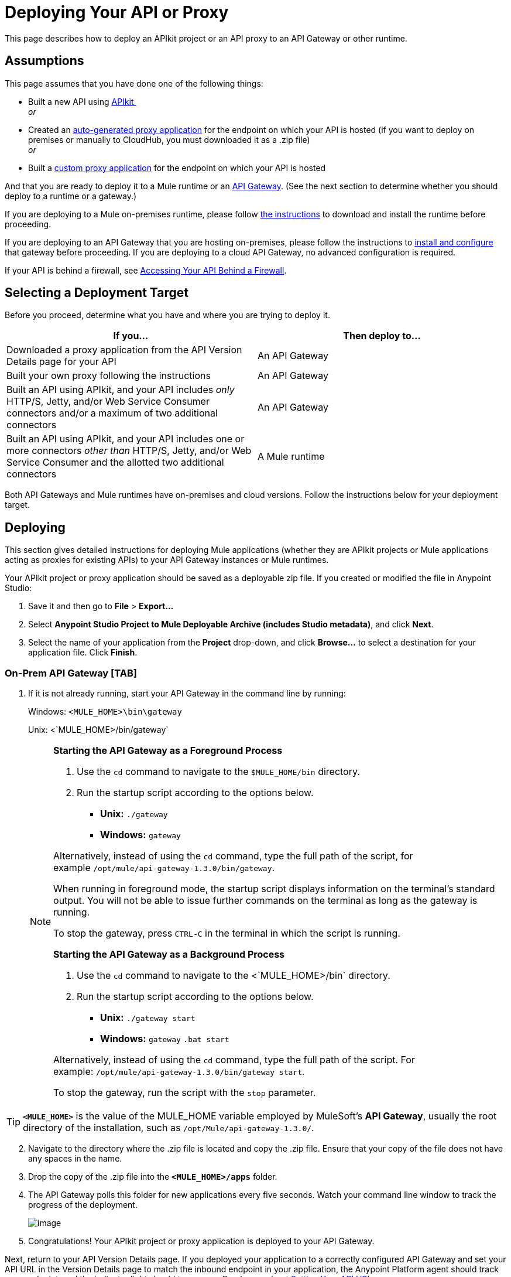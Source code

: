 = Deploying Your API or Proxy

This page describes how to deploy an APIkit project or an API proxy to an API Gateway or other runtime.

== Assumptions

This page assumes that you have done one of the following things:

* Built a new API using link:/documentation/display/current/Building+Your+API[APIkit ] +
 _or_
* Created an link:/documentation/display/current/Proxying+Your+API[auto-generated proxy application] for the endpoint on which your API is hosted (if you want to deploy on premises or manually to CloudHub, you must downloaded it as a .zip file) +
 _or_
* Built a link:/documentation/display/current/Proxying+Your+API#ProxyingYourAPI-proxymodel[custom proxy application] for the endpoint on which your API is hosted

And that you are ready to deploy it to a Mule runtime or an link:/documentation/display/current/Configuring+an+API+Gateway[API Gateway]. (See the next section to determine whether you should deploy to a runtime or a gateway.)

If you are deploying to a Mule on-premises runtime, please follow link:/documentation/display/current/Downloading+and+Starting+Mule+ESB[the instructions] to download and install the runtime before proceeding.

If you are deploying to an API Gateway that you are hosting on-premises, please follow the instructions to link:/documentation/display/current/Configuring+an+API+Gateway[install and configure] that gateway before proceeding. If you are deploying to a cloud API Gateway, no advanced configuration is required.

If your API is behind a firewall, see link:/documentation/display/current/Accessing+Your+API+Behind+a+Firewall[Accessing Your API Behind a Firewall].

== Selecting a Deployment Target

Before you proceed, determine what you have and where you are trying to deploy it.

[cols=",",options="header",]
|===
|If you... |Then deploy to...
|Downloaded a proxy application from the API Version Details page for your API |An API Gateway
|Built your own proxy following the instructions |An API Gateway
|Built an API using APIkit, and your API includes _only_ HTTP/S, Jetty, and/or Web Service Consumer connectors and/or a maximum of two additional connectors |An API Gateway
|Built an API using APIkit, and your API includes one or more connectors _other than_ HTTP/S, Jetty, and/or Web Service Consumer and the allotted two additional connectors |A Mule runtime
|===

Both API Gateways and Mule runtimes have on-premises and cloud versions. Follow the instructions below for your deployment target.

== Deploying

This section gives detailed instructions for deploying Mule applications (whether they are APIkit projects or Mule applications acting as proxies for existing APIs) to your API Gateway instances or Mule runtimes.

Your APIkit project or proxy application should be saved as a deployable zip file. If you created or modified the file in Anypoint Studio:

. Save it and then go to *File* > *Export...*
. Select **Anypoint Studio Project to Mule Deployable Archive (includes Studio metadata)**, and click *Next*.
. Select the name of your application from the *Project* drop-down, and click *Browse...* to select a destination for your application file. Click *Finish*.

=== On-Prem API Gateway [TAB]

. If it is not already running, start your API Gateway in the command line by running: +

+
Windows: `<MULE_HOME>\bin\gateway`
+
Unix: <`MULE_HOME>/bin/gateway`

+
[NOTE]
====
*Starting the API Gateway as a Foreground Process*

. Use the `cd` command to navigate to the `$MULE_HOME/bin` directory.
. Run the startup script according to the options below.

* *Unix:* `./gateway`
* *Windows:* `gateway`

Alternatively, instead of using the `cd` command, type the full path of the script, for example `/opt/mule/api-gateway-1.3.0/bin/gateway`.

When running in foreground mode, the startup script displays information on the terminal's standard output. You will not be able to issue further commands on the terminal as long as the gateway is running.

To stop the gateway, press `CTRL-C` in the terminal in which the script is running.

*Starting the API Gateway as a Background Process*

. Use the `cd` command to navigate to the <`MULE_HOME>/bin` directory.
. Run the startup script according to the options below.

* *Unix:* `./gateway start`
* *Windows:* `gateway` `.bat start`

Alternatively, instead of using the `cd` command, type the full path of the script. For example: `/opt/mule/api-gateway-1.3.0/bin/gateway start`.

To stop the gateway, run the script with the `stop` parameter.
====

[TIP]
 *`<MULE_HOME>`* is the value of the MULE_HOME variable employed by MuleSoft's *API Gateway*, usually the root directory of the installation, such as `/opt/Mule/api-gateway-1.3.0/`.

[start =2]
. Navigate to the directory where the .zip file is located and copy the .zip file. Ensure that your copy of the file does not have any spaces in the name. 
. Drop the copy of the .zip file into the *`<MULE_HOME>/apps`* folder.
. The API Gateway polls this folder for new applications every five seconds. Watch your command line window to track the progress of the deployment.
+
image:/documentation/download/attachments/122751784/ProxyDeployment.png?version=1&modificationDate=1387497689985[image]

. Congratulations! Your APIkit project or proxy application is deployed to your API Gateway.

Next, return to your API Version Details page. If you deployed your application to a correctly configured API Gateway and set your API URL in the Version Details page to match the inbound endpoint in your application, the Anypoint Platform agent should track your endpoint, and the indicator light should turn green. Read more about link:/documentation/display/current/Setting+Your+API+URL[Setting Your API URL].

If you wish to undeploy your application, navigate to the `app` directory and delete the file `your_application.txt`. This removes your application from the `/app` directory, which automatically undeploys it from the API Gateway.

If you wish to update your application at runtime, you can drop a new .zip version of the app into the `<MULE_HOME>/apps` directory. The API Gateway will detect this as an existing app update and will ensure a clean redeployment of the application.

=== Cloud API Gateway - Automatic [TAB]

[NOTE]
====
If you want to deploy to CloudHub through this method, you must do it on the same Anypoint Platform account where you have your API registered, and your user must have the appropriate permissions both on CloudHub and on the API Platform. If this is not the case, see the next tab to make a *Manual Deploy* *to CloudHub API Gateway*.

Currently, HTTPS proxies can only be deployed to CloudHub manually.
====

. In your API Administration page, click *Configure Endpoint* under the API Status section
. Tick the box labeled *Configure proxy for CloudHub*.
+
image:/documentation/download/attachments/123340202/conf+for+cloud.png?version=1&modificationDate=1422545841658[image] +
+

Notice that, when ticking the box, the *Port* field changes.
. Under *Advanced settings*, you can change the *API Gateway Version* if you wish. Otherwise, by default you will use the latest.
. You can tick the box labeled *Deploy after saving* ** to go straight to the deploy menu. Otherwise, click Save and deploy when you're ready. +
Notice that after configuring the proxy for CloudHub, a new link labeled *Deploy proxy* appears in the *API Status* section. Use it to open the deploy menu.
+
image:/documentation/download/thumbnails/123340326/deploy+button.png?version=1&modificationDate=1422565215970[image]
+

. In the deploy menu, submit an app name and choose an environment. The Gateway version is selected from what you configured on the Configure Endpoint section.
+
image:/documentation/download/attachments/123340326/set+up+deployment.png?version=1&modificationDate=1422565216062[image]
+
[TIP]
A link will then be provided to the actual CloudHub application for further management, from there you can then change the worker type, the environment, set advanced settings, etc. Under the API Status section, a new link will appear labeled *Manage CloudHub proxy* that takes you there.
. The status of the API deployment is indicated by the marker in the API Status section of the API version page. While the app is starting, you will see a spinner. Once it starts successfully, the light will turn green. +

+
[NOTE]
Notice there should now be a new link under the API Status labeled **Re-deploy proxy**. If you make changes to the endpoint configuration you can click this to re-deploy your proxy application to the same CloudHub application.

=== CloudHub API Gateway - Manual [TAB]

. https://cloudhub.io/login.html[Log in] to your CloudHub account.
. First, ensure that you are in the environment that you wish to deploy to. If necessary, click your username, then click *Switch environment* . 
. Once you are in the correct environment, click *Add application* +
 image:/documentation/download/attachments/123340328/add+cloudhub+app.jpg?version=1&modificationDate=1422565227963[image]

. In the Add Application screen, give your application a unique domain name.
+
[TIP]
This domain name forms part of the URLs that applications should use to call your API, so it should represent your API itself.
. Click *Choose file* and select the .zip file of your proxy application or APIkit project.
. Open the *Properties* section and define two *Environment Variables* with your Anypoint Platform for APIs client id and client secret, which you can obtain from an Organization Administrator. 
+
[NOTE]
To obtain these, log in to the Anypoint Platform as an administrator, click the gear icon at the top-right and then select the *Organization* tab.

+
Copy the following:
+
[source,xml]
----
anypoint.platform.client_id="[your organization's unique client_id]"
anypoint.platform.client_secret="[your organization's unique client secret]"
----

. Make sure that when deploying your application, you pick the runtime *Gateway 1.3* in the the *Mule Version* field.
. Click *Create*.
. CloudHub automatically moves to the *Logs* view where you can track the status of the deployment. Watch for this message: +
+
image:/documentation/download/attachments/122751784/proxyCH-started.png?version=1&modificationDate=1387501329508[image]

. Congratulations! Your application is deployed to your API Gateway.

Next, return to your API Version Details page. If you deployed your application with a valid client id and client secret for your Anypoint Platform organization and set your API URL in the Version Details page to match the inbound endpoint in your application's XML configuration, the Anypoint Platform agent should track your endpoint, and the indicator light should turn green. Read more about link:/documentation/display/current/Setting+Your+API+URL[Setting Your API URL].

If you wish to undeploy your application, go to the *Deployment* tab and click *Stop Application*.

If you wish to update your application at runtime, you can upload a new .zip file on the Deployment tab and click *Update*. The API Gateway will perform a zero downtime update using the new application file.

[NOTE]
If you plan to expose your API through SSL, then there are a couple of link:/documentation/display/current/Building+an+HTTPS+Service[additional steps] you need to take.

=== On-Prem ESB [TAB]

. If it is not already running, start Mule in the command line by running: +
+
Windows: `<MULE_HOME>\bin\mule`
+
Unix: `<MULE_HOME>/bin/mule`
+

[NOTE]
====
*Starting the Mule as a Foreground Process*

. Use the `cd` command to navigate to the `$MULE_HOME/bin` directory.
. Run the startup script according to the options below.

* *Unix:* ` ./mule`
* *Windows:* ` mule`

Alternatively, instead of using the `cd` command, type the full path of the script, for example `/opt/mule/mule-ee-3.6.0/bin/mule`.

When running in foreground mode, the startup script displays information on the terminal's standard output. You will not be able to issue further commands on the terminal as long as Mule is running.

To stop Mule, press `CTRL-C` in the terminal in which the script is running.

*Starting Mule as a Background Process*

. Use the `cd` command to navigate to the <`MULE_HOME>/bin` directory.
. Run the startup script according to the options below.

* *Unix:* `./mule start`
* *Windows:* `mule.bat start`

Alternatively, instead of using the `cd` command, type the full path of the script. For example: `/opt/mule/mule-ee-3.6.0/bin/mule start`.

To stop Mule, run the script with the `stop` parameter.
====
+
[TIP]
 *`<MULE_HOME`>* is the value of the MULE_HOME variable employed by Mule ESB, usually the root directory of the installation, such as `/opt/Mule/mule-standalone-3.6.0/`.

. Navigate to the directory where the proxy .zip file is located and copy the .zip file. Ensure that your copy of the file does not have any spaces in the name. 
. Drop the copy of the .zip file into the *`<MULE_HOME>/apps`* folder.
. Mule polls this folder for new applications every five seconds. Watch your command line window to track the progress of the deployment.
+
 image:/documentation/download/attachments/122751784/ProxyDeployment.png?version=1&modificationDate=1387497689985[image]

. Congratulations! Your API is deployed to the Mule runtime.

If you wish to undeploy your application, navigate to the `app` directory and delete the file `your_application.txt`. This removes your application from the `/app` directory, which automatically undeploys it.

If you wish to update your API at runtime, you can drop a new .zip version of the app into the `$MULE_HOME/apps` directory. Mule will detect this as an existing app update and will ensure a clean redeployment of the application.

[NOTE]
Now that you have deployed your API to a runtime, you will need to link:/documentation/display/current/Setting+Your+API+URL[register the endpoint] with the Anypoint Platform, then link:/documentation/display/current/Proxying+Your+API[download a proxy] application to deploy to the API Gateway.

=== Cloud Mule ESB [TAB]

. https://cloudhub.io/login.html[Log in] to your CloudHub account.
. First, ensure that you are in the environment that you wish to deploy to. If necessary, click your username, then click *Switch environment* . 
. Once you are in the correct environment, click *Add application*
+
image:/documentation/download/attachments/123340328/add+cloudhub+app.jpg?version=1&modificationDate=1422565227963[image]

. In the New Application screen, give your API a unique domain name.
. Click *Choose File* and select the .zip file of your API.
. Select the latest Mule runtime from the drop-down. (Important: If your API has endpoints other than HTTP, Jetty, and Web Service Consumer, do not select the API Gateway runtime.)
. Click *Create*.
. CloudHub automatically moves to the *Logs* view where you can track the status of the deployment. Watch for this message:
+
image:/documentation/download/attachments/122751784/proxyCH-started.png?version=1&modificationDate=1387501329508[image]

. Congratulations! Your API is deployed.

If you wish to undeploy your application, go to the *Deployment* tab and click *Stop Application*.

If you wish to update your API at runtime, you can upload a new .zip file on the Deployment tab and click *Update*. CloudHub performs a zero downtime update using the new .zip file.

[NOTE]
Now that you have deployed your API to a runtime, link:/documentation/display/current/Setting+Your+API+URL[register the endpoint] with the Anypoint Platform, and link:/documentation/display/current/Proxying+Your+API[download a proxy] application to deploy to the API Gateway.

[IMPORTANT]
If you plan to expose your API through SSL, then there are a couple of link:/documentation/display/current/Building+an+HTTPS+Service[additional steps] you need to take.

== See Also

* If you deployed to an API Gateway, return to the API Details Page in Anypoint Platform for APIs to link:/documentation/display/current/Managing+Your+API[manage your endpoint] with policies and SLAs.
* If you deployed your API to to a Mule runtime, link:/documentation/display/current/Setting+Your+API+URL[set its URL] with the Anypoint Platform, then link:/documentation/display/current/Proxying+Your+API[download a proxy]application to deploy to the API Gateway. Return to this page for deployment instructions.
* Learn about link:/documentation/display/current/Localhost+Behavior+on+the+API+Gateway[localhost behavior].
* Don't have a proxy application for your API endpoint? link:/documentation/display/current/Proxying+Your+API[Learn how to obtain one].
* Learn more about link:/documentation/display/current/Building+Your+API[building an API with APIkit].
